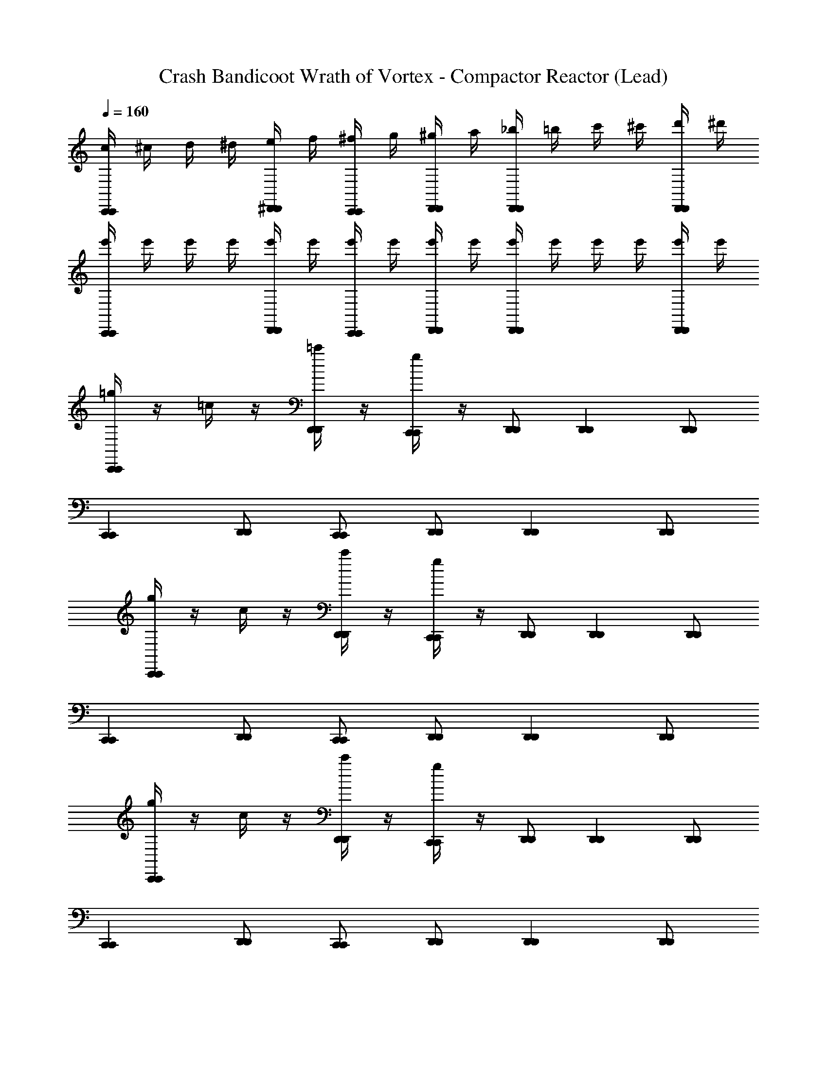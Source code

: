 X: 1
T: Crash Bandicoot Wrath of Vortex - Compactor Reactor (Lead)
Z: ABC Generated by Starbound Composer
L: 1/4
Q: 1/4=160
K: C
[c/4C,,C,,] ^c/4 d/4 ^d/4 [e/4^D,,/D,,/] f/4 [^f/4C,,/C,,/] g/4 [^g/4D,,/D,,/] a/4 [_b/4D,,D,,] =b/4 c'/4 ^c'/4 [d'/4D,,/D,,/] ^d'/4 
[e'/4C,,C,,] e'/4 e'/4 e'/4 [e'/4D,,/D,,/] e'/4 [e'/4C,,/C,,/] e'/4 [e'/4D,,/D,,/] e'/4 [e'/4D,,D,,] e'/4 e'/4 e'/4 [e'/4D,,/D,,/] e'/4 
[=g/4C,,C,,] z/4 =c/4 z/4 [=c'/4D,,/D,,/] z/4 [g/4C,,/C,,/] z/4 [D,,/D,,/] [D,,D,,] [D,,/D,,/] 
[C,,C,,] [D,,/D,,/] [C,,/C,,/] [D,,/D,,/] [D,,D,,] [D,,/D,,/] 
[g/4C,,C,,] z/4 c/4 z/4 [c'/4D,,/D,,/] z/4 [g/4C,,/C,,/] z/4 [D,,/D,,/] [D,,D,,] [D,,/D,,/] 
[C,,C,,] [D,,/D,,/] [C,,/C,,/] [D,,/D,,/] [D,,D,,] [D,,/D,,/] 
[g/4C,,C,,] z/4 c/4 z/4 [c'/4D,,/D,,/] z/4 [g/4C,,/C,,/] z/4 [D,,/D,,/] [D,,D,,] [D,,/D,,/] 
[C,,C,,] [D,,/D,,/] [C,,/C,,/] [D,,/D,,/] [D,,D,,] [D,,/D,,/] 
[g/4C,,C,,] z/4 c/4 z/4 [c'/4D,,/D,,/] z/4 [g/4C,,/C,,/] z/4 [D,,/D,,/] [D,,D,,] [D,,/D,,/] 
[C/4C,,C,,] ^C/4 D/4 ^D/4 [E/4D,,/D,,/] F/4 [^F/4C,,/C,,/] G/4 [^G/4D,,/D,,/] A/4 [_B/4D,,D,,] =B/4 c/4 ^c/4 [=d/4D,,/D,,/] ^d/4 
[=c/c/=C/C,,C,,] z/ [D,,/D,,/=G/G/G,/] [C,,/C,,/c/c/C/] [D,,/D,,/] [G/G/G,/D,,D,,] z/ [z/4D,,/D,,/] [G/4G/4G,/4] 
[A/A/A,/F,,F,,] [E/E/E,/] [^G,,/G,,/A/A/A,/] [F,,/F,,/] [G,,/G,,/^G/G/^G,/] [D/D/^D,/G,,G,,] [G/G/G,/] [G,,/G,,/] 
[c/c/C/C,,C,,] z/ [D,,/D,,/=G/G/=G,/] [C,,/C,,/c/c/C/] [D,,/D,,/] [G/G/G,/D,,D,,] z/ [z/4D,,/D,,/] [G/4G/4G,/4] 
[=d/d/=D/F,,F,,] [A/A/A,/] [G,,/G,,/d/d/D/] [F,,/F,,/] [G,,/G,,/^c/c/^C/] [^G/G/^G,/G,,G,,] [c/c/C/] [G,,/G,,/] 
[=c/c/=C/C,,C,,] z/ [D,,/D,,/=G/G/=G,/] [C,,/C,,/c/c/C/] [D,,/D,,/] [G/G/G,/D,,D,,] z/ [z/4D,,/D,,/] [G/4G/4G,/4] 
[A/A/A,/F,,F,,] [E/E/E,/] [G,,/G,,/A/A/A,/] [F,,/F,,/] [G,,/G,,/^G/G/^G,/] [^D/D/D,/G,,G,,] [G/G/G,/] [G,,/G,,/] 
[c/c/C/C,,C,,] z/ [D,,/D,,/=G/G/=G,/] [C,,/C,,/c/c/C/] [D,,/D,,/] [G/G/G,/D,,D,,] z/ [z/4D,,/D,,/] [G/4G/4G,/4] 
[d/d/=D/F,,F,,] [A/A/A,/] [G,,/G,,/d/d/D/] [F,,/F,,/] [G,,/G,,/^c/c/^C/] [^G/G/^G,/G,,G,,] [c/c/C/] [G,,/G,,/] 
[C,,C,,] [G,,,/G,,,/] z/ [_B,,,/B,,,/] z [G,,,/G,,,/] 
[C,,/C,,/] [G,,,/G,,,/] z/ [B,,,/B,,,/] z3/ [G,,,/G,,,/] 
[C,,C,,] [G,,,/G,,,/] z/ [B,,,/B,,,/] z [G,,,/G,,,/] 
[C,,/C,,/] [G,,,/G,,,/] z/ [B,,,/B,,,/] z2 
[=C/C,,C,,] z/ [G,,,/G,,,/=G,/] z/ [B,,,/B,,,/_B,/] z [G,,,/G,,,/G,/] 
[C,,/C,,/C/] [G,,,/G,,,/G,/] z/ [B,,,/B,,,/B,/] z3/ [G,,,/G,,,/G,/] 
[C/C,,C,,] z/ [G,,,/G,,,/G,/] z/ [B,,,/B,,,/B,/] z [G,,,/G,,,/G,/] 
[C,/4C,,/C,,/] ^C,/4 [=D,/4G,,,/G,,,/] ^D,/4 E,/4 F,/4 [^F,/4B,,,/B,,,/] G,/4 ^G,/4 A,/4 B,/4 =B,/4 C/4 ^C/4 D/4 ^D/4 
[=c/4c/c/=C/C,,C,,] ^c/4 d/4 ^d/4 [e/4D,,/D,,/=G/G/=G,/] =f/4 [^f/4C,,/C,,/=c/c/C/] g/4 [^g/4D,,/D,,/] a/4 [_b/4G/G/G,/D,,D,,] =b/4 c'/4 ^c'/4 [=d'/4D,,/D,,/] [^d'/4G/4G/4G,/4] 
[e'/4A/A/A,/F,,F,,] e'/4 [e'/4E/E/E,/] e'/4 [e'/4G,,/G,,/A/A/A,/] e'/4 [e'/4F,,/F,,/] e'/4 [e'/4G,,/G,,/^G/G/^G,/] e'/4 [e'/4D/D/D,/G,,G,,] e'/4 [e'/4G/G/G,/] e'/4 [e'/4G,,/G,,/] e'/4 
[c/c/C/C,,C,,] z/ [D,,/D,,/=G/G/=G,/] [C,,/C,,/c/c/C/] [D,,/D,,/] [G/G/G,/D,,D,,] z/ [z/4D,,/D,,/] [G/4G/4G,/4] 
[=d/d/=D/F,,F,,] [A/A/A,/] [G,,/G,,/d/d/D/] [F,,/F,,/] [G,,/G,,/^c/c/^C/] [^G/G/^G,/G,,G,,] [c/c/C/] [G,,/G,,/] 
[=c/4c/c/=C/C,,C,,] ^c/4 d/4 ^d/4 [e/4D,,/D,,/=G/G/=G,/] =f/4 [^f/4C,,/C,,/=c/c/C/] =g/4 [^g/4D,,/D,,/] a/4 [_b/4G/G/G,/D,,D,,] =b/4 =c'/4 ^c'/4 [=d'/4D,,/D,,/] [^d'/4G/4G/4G,/4] 
[e'/4A/A/A,/F,,F,,] e'/4 [e'/4E/E/E,/] e'/4 [e'/4G,,/G,,/A/A/A,/] e'/4 [e'/4F,,/F,,/] e'/4 [e'/4G,,/G,,/^G/G/^G,/] e'/4 [e'/4^D/D/D,/G,,G,,] e'/4 [e'/4G/G/G,/] e'/4 [e'/4G,,/G,,/] e'/4 
[c/c/C/C,,C,,] z/ [D,,/D,,/=G/G/=G,/] [C,,/C,,/c/c/C/] [D,,/D,,/] [G/G/G,/D,,D,,] z/ [z/4D,,/D,,/] [G/4G/4G,/4] 
[=d/d/=D/F,,F,,] [A/A/A,/] [G,,/G,,/d/d/D/] [F,,/F,,/] [G,,/G,,/^c/c/^C/] [^G/G/^G,/G,,G,,] [c/c/C/] [G,,/G,,/] 
[=c'/4^D,,,/D,,,/=F,/] z/4 [D,,,/D,,,/] [_b/4D,,,/D,,,/F,/] z/4 [c'/4D,,,/D,,,/] z/4 [D,,,/D,,,/F,/] [b/4D,,,/D,,,/] z/4 [D,,,/D,,,/F,/] [b/4D,,,/D,,,/] z/4 
[c'/4D,,,/D,,,/F,/] z/4 [D,,,/D,,,/] [b/4D,,,/D,,,/F,/] z/4 [c'/4D,,,/D,,,/] z/4 [G,,,/4G,,,/4F,/] z/4 [b/4B,,,3/B,,,3/] z/4 F,/ b/4 z/4 
[c'/4D,,,/D,,,/F,/] z/4 [D,,,/D,,,/] [b/4D,,,/D,,,/F,/] z/4 [c'/4D,,,/D,,,/] z/4 [D,,,/D,,,/F,/] [b/4D,,,/D,,,/] z/4 [D,,,/D,,,/F,/] [b/4D,,,/D,,,/] z/4 
[c'/4D,,,/D,,,/F,/] z/4 [D,,,/D,,,/] [b/4D,,,/D,,,/F,/] z/4 [c'/4D,,,/D,,,/] z/4 [G,,,/4G,,,/4F,/] z/4 [b/4B,,,3/B,,,3/] z/4 F,/ b/4 z/4 
[c'/4D,,,/D,,,/F,/] z/4 [D,,,/D,,,/] [b/4D,,,/D,,,/F,/] z/4 [c'/4D,,,/D,,,/] z/4 [D,,,/D,,,/F,/] [b/4D,,,/D,,,/] z/4 [D,,,/D,,,/F,/] [b/4D,,,/D,,,/] z/4 
[c'/4D,,,/D,,,/F,/] z/4 [D,,,/D,,,/] [b/4D,,,/D,,,/F,/] z/4 [c'/4D,,,/D,,,/] z/4 [G,,,/4G,,,/4F,/] z/4 [b/4B,,,3/B,,,3/] z/4 F,/ b/4 z/4 
[c'/4D,,,/D,,,/F,/] z/4 [D,,,/D,,,/] [b/4D,,,/D,,,/F,/] z/4 [c'/4D,,,/D,,,/] z/4 [D,,,/D,,,/F,/] [b/4D,,,/D,,,/] z/4 [D,,,/D,,,/F,/] [b/4D,,,/D,,,/] z/4 
[c'/4D,,,/D,,,/F,/] z/4 [D,,,/D,,,/] [b/4D,,,/D,,,/F,/] z/4 [c'/4D,,,/D,,,/] z/4 [G,,,/4G,,,/4F,/] z/4 [b/4B,,,3/B,,,3/] z/4 F,/ b/4 z/4 
[g'/4C,,C,,] z3/4 [=g/4D,,/D,,/] z/4 [C,,/C,,/] [D,,/D,,/] [z/D,,D,,] =c/4 z/4 [D,,/D,,/] 
[g'/4C,,C,,] z3/4 [g/4D,,/D,,/] z/4 [C,,/C,,/] [D,,/D,,/] [=C/=G,/D,,D,,] c/4 z/4 [D,,/D,,/C/G,/] 
[g'/4C,,C,,] z3/4 [g/4D,,/D,,/] z/4 [C,,/C,,/] [D,,/D,,/] [z/D,,D,,] c/4 z/4 [D,,/D,,/] 
[g'/4C,,C,,] z3/4 [g/4D,,/D,,/] z/4 [C,,/C,,/] [D,,/D,,/] [C/G,/D,,D,,] c/4 z/4 [D,,/D,,/C/G,/] 
[g'/4C,,C,,] z3/4 [g/4D,,/D,,/] z/4 [C,,/C,,/] [D,,/D,,/] [z/D,,D,,] c/4 z/4 [D,,/D,,/] 
[g'/4C,,C,,] z3/4 [g/4D,,/D,,/] z/4 [C,,/C,,/] [D,,/D,,/] [G,/C/D,,D,,] c/4 z/4 [D,,/D,,/C/G,/] 
[g'/4C,,C,,] z3/4 [g/4D,,/D,,/] z/4 [C,,/C,,/] [D,,/D,,/] [z/D,,D,,] c/4 z/4 [D,,/D,,/] 
[g'/4C,,C,,] z3/4 [g/4D,,/D,,/] z/4 [C,,/C,,/] [D,,/D,,/] [C/G,/D,,D,,] c/4 z/4 [D,,/D,,/C/G,/] 
[c'/4G,/G,/G,/=G,,/] c'/4 [c/4C,,/C,,/^F,/F,/F,/^F,,/] c/4 [c'/4G,/G,/G,/G,,/] c'/4 [c/4C,,/C,,/_B,B,B,_B,,] c/4 c'/4 c'/4 [c/4C,,/C,,/G,/G,/G,/G,,/] c/4 [c'/4B,/B,/B,/B,,/] c'/4 [c/4C,,/C,,/C3/4C3/4C3/4=C,3/4] c/4 
c'/4 c'/4 [c/4C,,/C,,/] c/4 c'/4 c'/4 [c/4C,,/C,,/] c/4 c'/4 c'/4 [c/4C,,/C,,/] c/4 c'/4 c'/4 [c/4C,,/C,,/] c/4 
[c'/4G,/G,/G,/G,,/] c'/4 [c/4C,,/C,,/F,/F,/F,/F,,/] c/4 [c'/4G,/G,/G,/G,,/] c'/4 [c/4C,,/C,,/B,B,B,B,,] c/4 c'/4 c'/4 [c/4C,,/C,,/G,/G,/G,/G,,/] c/4 [c'/4B,/B,/B,/B,,/] c'/4 [c/4C,,/C,,/^DDDD,] c/4 
c'/4 c'/4 [c/4C,,/C,,/C/C/C/C,/] c/4 c'/4 c'/4 [c/4C,,/C,,/] c/4 c'/4 c'/4 [c/4C,,/C,,/] c/4 c'/4 c'/4 [c/4C,,/C,,/] c/4 
[c'/4G,/G,/G,/G,,/] c'/4 [c/4C,,/C,,/F,/F,/F,/F,,/] c/4 [c'/4G,/G,/G,/G,,/] c'/4 [c/4C,,/C,,/B,B,B,B,,] c/4 c'/4 c'/4 [c/4C,,/C,,/G,/G,/G,/G,,/] c/4 [c'/4B,/B,/B,/B,,/] c'/4 [c/4C,,/C,,/C3/4C3/4C3/4C,3/4] c/4 
c'/4 c'/4 [c/4C,,/C,,/] c/4 c'/4 c'/4 [c/4C,,/C,,/] c/4 c'/4 c'/4 [c/4C,,/C,,/] c/4 c'/4 c'/4 [c/4C,,/C,,/] c/4 
[c'/4G,/G,/G,/G,,/] c'/4 [c/4C,,/C,,/F,/F,/F,/F,,/] c/4 [c'/4G,/G,/G,/G,,/] c'/4 [c/4C,,/C,,/B,B,B,B,,] c/4 c'/4 c'/4 [c/4C,,/C,,/G,/G,/G,/G,,/] c/4 [c'/4B,/B,/B,/B,,/] c'/4 [c/4C,,/C,,/DDDD,] c/4 
c'/4 c'/4 [c/4C,,/C,,/C/C/C/C,/] c/4 c'/4 c'/4 [c/4C,,/C,,/] c/4 c'/4 c'/4 [c/4C,,/C,,/] c/4 c'/4 c'/4 [c/4C,,/C,,/] c/4 
[g'/4C,,C,,] z3/4 [g/4D,,/D,,/] z/4 [C,,/C,,/] [D,,/D,,/] [z/D,,D,,] c/4 z/4 [D,,/D,,/] 
[g'/4C,,C,,] z3/4 [g/4D,,/D,,/] z/4 [C,,/C,,/] [D,,/D,,/] [C/G,/D,,D,,] c/4 z/4 [D,,/D,,/C/G,/] 
[g'/4C,,C,,] z3/4 [g/4D,,/D,,/] z/4 [C,,/C,,/] [D,,/D,,/] [z/D,,D,,] c/4 z/4 [D,,/D,,/] 
[g'/4C,,C,,] z3/4 [g/4D,,/D,,/] z/4 [C,,/C,,/] [D,,/D,,/] [C/G,/D,,D,,] c/4 z/4 [D,,/D,,/C/G,/] 
[g'/4C,,C,,] z3/4 [g/4D,,/D,,/] z/4 [C,,/C,,/] [D,,/D,,/] [z/D,,D,,] c/4 z/4 [D,,/D,,/] 
[g'/4C,,C,,] z3/4 [g/4D,,/D,,/] z/4 [C,,/C,,/] [D,,/D,,/] [C/G,/D,,D,,] c/4 z/4 [D,,/D,,/C/G,/] 
[g'/4C,,C,,] z3/4 [g/4D,,/D,,/] z/4 [C,,/C,,/] [D,,/D,,/] [z/D,,D,,] c/4 z/4 [D,,/D,,/] 
[g'/4C,,C,,] z3/4 [g/4D,,/D,,/] z/4 [C,,/C,,/] [D,,/D,,/] [G,/C/D,,D,,] c/4 z/4 [D,,/D,,/C/G,/] 
[c/4A/4c/c/C/C,,C,,] [^c/4_B/4] [d/4=B/4] [^d/4=c/4] [e/4^c/4D,,/D,,/=G/G/G,/] [=f/4=d/4] [^f/4^d/4C,,/C,,/=c/c/C/] [g/4e/4] [^g/4=f/4D,,/D,,/] [a/4^f/4] [b/4=g/4G/G/G,/D,,D,,] [=b/4^g/4] [c'/4a/4] [^c'/4_b/4] [=d'/4=b/4D,,/D,,/] [^d'/4=c'/4G/4G/4G,/4] 
[e'/4A/A/A,/=F,,F,,] e'/4 [e'/4E/E/E,/] e'/4 [e'/4^G,,/G,,/A/A/A,/] e'/4 [e'/4F,,/F,,/] e'/4 [e'/4G,,/G,,/^G/G/^G,/] e'/4 [e'/4D/D/D,/G,,G,,] e'/4 [e'/4G/G/G,/] e'/4 [e'/4G,,/G,,/] e'/4 
[c/c/C/C,,C,,] z/ [D,,/D,,/=G/G/=G,/] [C,,/C,,/c/c/C/] [D,,/D,,/] [G/G/G,/D,,D,,] z/ [z/4D,,/D,,/] [G/4G/4G,/4] 
[=d/d/=D/F,,F,,] [A/A/A,/] [G,,/G,,/d/d/D/] [F,,/F,,/] [G,,/G,,/^c/c/^C/] [^G/G/^G,/G,,G,,] [c/c/C/] [G,,/G,,/] 
[=c/4A/4c/c/=C/C,,C,,] [^c/4_B/4] [d/4=B/4] [^d/4=c/4] [e/4^c/4D,,/D,,/=G/G/=G,/] [=f/4=d/4] [^f/4^d/4C,,/C,,/=c/c/C/] [=g/4e/4] [^g/4=f/4D,,/D,,/] [a/4^f/4] [_b/4=g/4G/G/G,/D,,D,,] [=b/4^g/4] [c'/4a/4] [^c'/4_b/4] [=d'/4=b/4D,,/D,,/] [^d'/4=c'/4G/4G/4G,/4] 
[e'/4A/A/A,/F,,F,,] e'/4 [e'/4E/E/E,/] e'/4 [e'/4G,,/G,,/A/A/A,/] e'/4 [e'/4F,,/F,,/] e'/4 [e'/4G,,/G,,/^G/G/^G,/] e'/4 [e'/4^D/D/D,/G,,G,,] e'/4 [e'/4G/G/G,/] e'/4 [e'/4G,,/G,,/] e'/4 
[c/c/C/C,,C,,] z/ [D,,/D,,/=G/G/=G,/] [C,,/C,,/c/c/C/] [D,,/D,,/] [G/G/G,/D,,D,,] z/ [z/4D,,/D,,/] [G/4G/4G,/4] 
[=d/d/=D/F,,F,,] [A/A/A,/] [G,,/G,,/d/d/D/] [F,,/F,,/] [G,,/G,,/^c/c/^C/] [^G/G/^G,/G,,G,,] [c/c/C/] [G,,/G,,/] 
[=c/4A/4c/c/=C/C,,C,,] [^c/4_B/4] [d/4=B/4] [^d/4=c/4] [e/4^c/4D,,/D,,/=G/G/=G,/] [=f/4=d/4] [^f/4^d/4C,,/C,,/=c/c/C/] [=g/4e/4] [^g/4=f/4D,,/D,,/] [a/4^f/4] [_b/4=g/4G/G/G,/D,,D,,] [=b/4^g/4] [c'/4a/4] [^c'/4_b/4] [=d'/4=b/4D,,/D,,/] [^d'/4=c'/4G/4G/4G,/4] 
[e'/4A/A/A,/F,,F,,] e'/4 [e'/4E/E/E,/] e'/4 [e'/4G,,/G,,/A/A/A,/] e'/4 [e'/4F,,/F,,/] e'/4 [e'/4G,,/G,,/^G/G/^G,/] e'/4 [e'/4^D/D/D,/G,,G,,] e'/4 [e'/4G/G/G,/] e'/4 [e'/4G,,/G,,/] e'/4 
[c/c/C/C,,C,,] z/ [D,,/D,,/=G/G/=G,/] [C,,/C,,/c/c/C/] [D,,/D,,/] [G/G/G,/D,,D,,] z/ [z/4D,,/D,,/] [G/4G/4G,/4] 
[=d/d/=D/F,,F,,] [A/A/A,/] [G,,/G,,/d/d/D/] [F,,/F,,/] [G,,/G,,/^c/c/^C/] [^G/G/^G,/G,,G,,] [c/c/C/] [G,,/G,,/] 
[=c/4A/4c/c/=C/C,,C,,] [^c/4_B/4] [d/4=B/4] [^d/4=c/4] [e/4^c/4D,,/D,,/=G/G/=G,/] [=f/4=d/4] [^f/4^d/4C,,/C,,/=c/c/C/] [=g/4e/4] [^g/4=f/4D,,/D,,/] [a/4^f/4] [_b/4=g/4G/G/G,/D,,D,,] [=b/4^g/4] [c'/4a/4] [^c'/4_b/4] [=d'/4=b/4D,,/D,,/] [^d'/4=c'/4G/4G/4G,/4] 
[e'/4A/A/A,/F,,F,,] e'/4 [e'/4E/E/E,/] e'/4 [e'/4G,,/G,,/A/A/A,/] e'/4 [e'/4F,,/F,,/] e'/4 [e'/4G,,/G,,/^G/G/^G,/] e'/4 [e'/4^D/D/D,/G,,G,,] e'/4 [e'/4G/G/G,/] e'/4 [e'/4G,,/G,,/] e'/4 
[c/c/C/C,,C,,] z/ [D,,/D,,/=G/G/=G,/] [C,,/C,,/c/c/C/] [D,,/D,,/] [G/G/G,/D,,D,,] z/ [z/4D,,/D,,/] [G/4G/4G,/4] 
[=d/d/=D/F,,F,,] [A/A/A,/] [G,,/G,,/d/d/D/] [F,,/F,,/] [G,,/G,,/^c/c/^C/] [^G/G/^G,/G,,G,,] [c/c/C/] [G,,/G,,/] 
